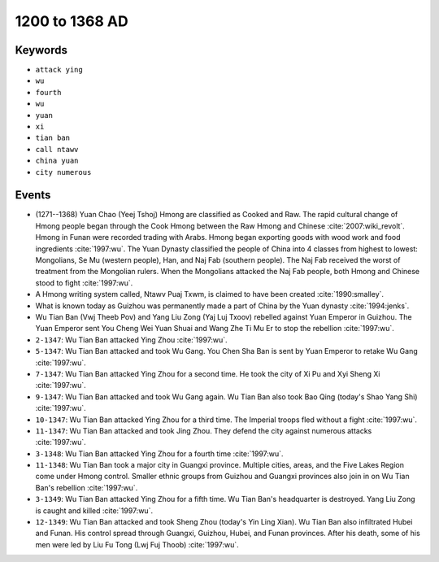 1200 to 1368 AD
===============

Keywords
--------

* ``attack ying``
* ``wu``
* ``fourth``
* ``wu``
* ``yuan``
* ``xi``
* ``tian ban``
* ``call ntawv``
* ``china yuan``
* ``city numerous``

Events
------

* (1271--1368) Yuan Chao (Yeej Tshoj) Hmong are classified as Cooked and Raw. The rapid cultural change of Hmong people began through the Cook Hmong between the Raw Hmong and Chinese :cite:`2007:wiki_revolt`. Hmong in Funan were recorded trading with Arabs. Hmong began exporting goods with wood work and food ingredients :cite:`1997:wu`. The Yuan Dynasty classified the people of China into 4 classes from highest to lowest: Mongolians, Se Mu (western people), Han, and Naj Fab (southern people). The Naj Fab received the worst of treatment from the Mongolian rulers. When the Mongolians attacked the Naj Fab people, both Hmong and Chinese stood to fight :cite:`1997:wu`.
* A Hmong writing system called, Ntawv Puaj Txwm, is claimed to have been created :cite:`1990:smalley`.
* What is known today as Guizhou was permanently made a part of China by the Yuan dynasty :cite:`1994:jenks`.
* Wu Tian Ban (Vwj Theeb Pov) and Yang Liu Zong (Yaj Luj Txoov) rebelled against Yuan Emperor in Guizhou. The Yuan Emperor sent You Cheng Wei Yuan Shuai and Wang Zhe Ti Mu Er to stop the rebellion :cite:`1997:wu`.
* ``2-1347``: Wu Tian Ban attacked Ying Zhou :cite:`1997:wu`.
* ``5-1347``: Wu Tian Ban attacked and took Wu Gang. You Chen Sha Ban is sent by Yuan Emperor to retake Wu Gang :cite:`1997:wu`.
* ``7-1347``: Wu Tian Ban attacked Ying Zhou for a second time. He took the city of Xi Pu and Xyi Sheng Xi :cite:`1997:wu`.
* ``9-1347``: Wu Tian Ban attacked and took Wu Gang again. Wu Tian Ban also took Bao Qing (today's Shao Yang Shi) :cite:`1997:wu`.
* ``10-1347``: Wu Tian Ban attacked Ying Zhou for a third time. The Imperial troops fled without a fight :cite:`1997:wu`.
* ``11-1347``: Wu Tian Ban attacked and took Jing Zhou. They defend the city against numerous attacks :cite:`1997:wu`.
* ``3-1348``: Wu Tian Ban attacked Ying Zhou for a fourth time :cite:`1997:wu`.
* ``11-1348``: Wu Tian Ban took a major city in Guangxi province. Multiple cities, areas, and the Five Lakes Region come under Hmong control. Smaller ethnic groups from Guizhou and Guangxi provinces also join in on Wu Tian Ban's rebellion :cite:`1997:wu`.
* ``3-1349``: Wu Tian Ban attacked Ying Zhou for a fifth time. Wu Tian Ban's headquarter is destroyed. Yang Liu Zong is caught and killed :cite:`1997:wu`.
* ``12-1349``: Wu Tian Ban attacked and took Sheng Zhou (today's Yin Ling Xian). Wu Tian Ban also infiltrated Hubei and Funan. His control spread through Guangxi, Guizhou, Hubei, and Funan provinces. After his death, some of his men were led by Liu Fu Tong (Lwj Fuj Thoob) :cite:`1997:wu`.
